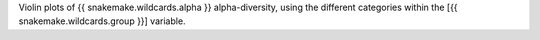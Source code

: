 Violin plots of {{ snakemake.wildcards.alpha }} alpha-diversity, using the different categories within the [{{ snakemake.wildcards.group }}] variable.